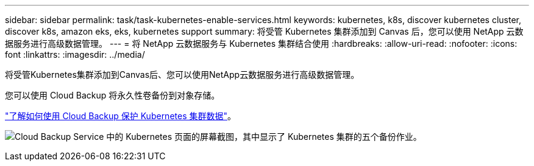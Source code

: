 ---
sidebar: sidebar 
permalink: task/task-kubernetes-enable-services.html 
keywords: kubernetes, k8s, discover kubernetes cluster, discover k8s, amazon eks, eks, kubernetes support 
summary: 将受管 Kubernetes 集群添加到 Canvas 后，您可以使用 NetApp 云数据服务进行高级数据管理。 
---
= 将 NetApp 云数据服务与 Kubernetes 集群结合使用
:hardbreaks:
:allow-uri-read: 
:nofooter: 
:icons: font
:linkattrs: 
:imagesdir: ../media/


[role="lead"]
将受管Kubernetes集群添加到Canvas后、您可以使用NetApp云数据服务进行高级数据管理。

您可以使用 Cloud Backup 将永久性卷备份到对象存储。

link:https://docs.netapp.com/us-en/cloud-manager-backup-restore/concept-kubernetes-backup-to-cloud.html["了解如何使用 Cloud Backup 保护 Kubernetes 集群数据"^]。

image:screenshot-k8s-backup.png["Cloud Backup Service 中的 Kubernetes 页面的屏幕截图，其中显示了 Kubernetes 集群的五个备份作业。"]
